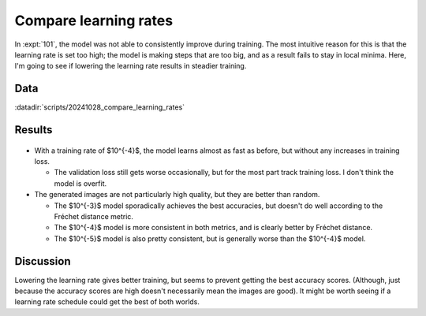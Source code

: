 **********************
Compare learning rates
**********************

In :expt:`101`, the model was not able to consistently improve during training.  
The most intuitive reason for this is that the learning rate is set too high; 
the model is making steps that are too big, and as a result fails to stay in 
local minima.  Here, I'm going to see if lowering the learning rate results in 
steadier training.

Data
====
:datadir:`scripts/20241028_compare_learning_rates`

Results
=======
.. figure:: train_diffusion.svg

- With a training rate of $10^{-4}$, the model learns almost as fast as before, 
  but without any increases in training loss.

  - The validation loss still gets worse occasionally, but for the most part 
    track training loss.  I don't think the model is overfit.

- The generated images are not particularly high quality, but they are better 
  than random.

  - The $10^{-3}$ model sporadically achieves the best accuracies, but doesn't 
    do well according to the Fréchet distance metric.

  - The $10^{-4}$ model is more consistent in both metrics, and is clearly 
    better by Fréchet distance.

  - The $10^{-5}$ model is also pretty consistent, but is generally worse than 
    the $10^{-4}$ model.

Discussion
==========
Lowering the learning rate gives better training, but seems to prevent getting 
the best accuracy scores.  (Although, just because the accuracy scores are high 
doesn't necessarily mean the images are good).  It might be worth seeing if a 
learning rate schedule could get the best of both worlds.
